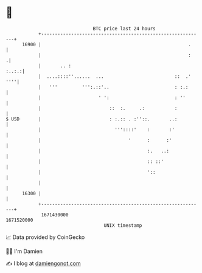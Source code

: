 * 👋

#+begin_example
                                   BTC price last 24 hours                    
               +------------------------------------------------------------+ 
         16900 |                                                      .     | 
               |                                                      :    .| 
               |       .. :                                           :..:.:| 
               |  ....::::''......  ...                          ::  .' ''''| 
               |   '''         ''':.::'..                        : :.:      | 
               |                     ' ':                        : ''       | 
               |                         ::  :.     .:           :          | 
   $ USD       |                         : :.:: . :''::.       ..:          | 
               |                           '''::::'    :       :'           | 
               |                                '      :      :'            | 
               |                                       :.   ..:             | 
               |                                       :: ::'               | 
               |                                       '::                  | 
               |                                                            | 
         16300 |                                                            | 
               +------------------------------------------------------------+ 
                1671430000                                        1671520000  
                                       UNIX timestamp                         
#+end_example
📈 Data provided by CoinGecko

🧑‍💻 I'm Damien

✍️ I blog at [[https://www.damiengonot.com][damiengonot.com]]
